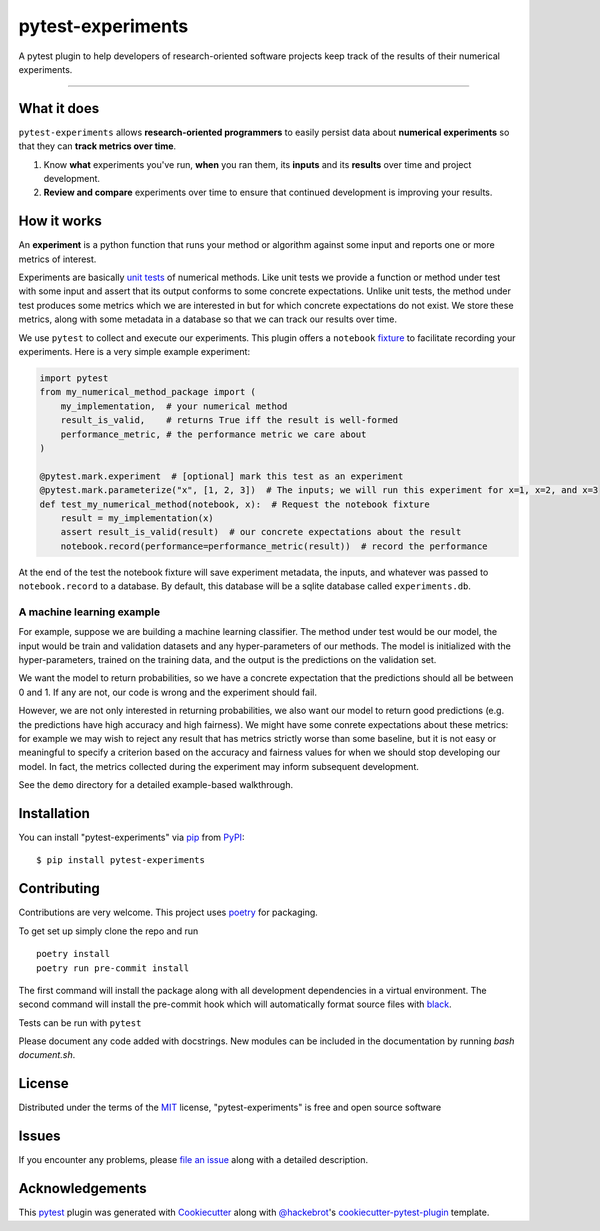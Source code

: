 ==================
pytest-experiments
==================

.. image:: https://img.shields.io/pypi/v/pytest-experiments.svg
    :target: https://pypi.org/project/pytest-experiments
    :alt: PyPI version

.. image:: https://img.shields.io/pypi/pyversions/pytest-experiments.svg
    :target: https://pypi.org/project/pytest-experiments
    :alt: Python versions

.. image:: https://app.travis-ci.com/mbattifarano/pytest-experiments.svg?branch=main
    :target: https://app.travis-ci.com/mbattifarano/pytest-experiments 
    :alt: See Build Status on travis

A pytest plugin to help developers of research-oriented software projects keep track of the results of their numerical experiments.

----


What it does
------------

``pytest-experiments`` allows **research-oriented programmers** to easily
persist data about **numerical experiments** so that they can **track
metrics over time**.

1. Know **what** experiments you've run, **when** you ran them, its
   **inputs** and its **results** over time and project development.
2. **Review and compare** experiments over time to ensure that
   continued development is improving your results.


How it works
------------

An **experiment** is a python function that runs your method or algorithm
against some input and reports one or more metrics of interest. 

Experiments are basically `unit tests`_ of numerical methods. Like unit tests
we provide a function or method under test with some input and assert that its 
output conforms to some concrete expectations. Unlike unit tests, the method 
under test produces some metrics which we are interested in but for which
concrete expectations do not exist. We store these metrics, along with some
metadata in a database so that we can track our results over time.

We use ``pytest`` to collect and execute our experiments. This plugin offers
a ``notebook`` `fixture`_ to facilitate recording your experiments. Here is 
a very simple example experiment:

.. code-block:: python
    
    import pytest
    from my_numerical_method_package import (
        my_implementation,  # your numerical method
        result_is_valid,    # returns True iff the result is well-formed
        performance_metric, # the performance metric we care about
    )

    @pytest.mark.experiment  # [optional] mark this test as an experiment
    @pytest.mark.parameterize("x", [1, 2, 3])  # The inputs; we will run this experiment for x=1, x=2, and x=3
    def test_my_numerical_method(notebook, x):  # Request the notebook fixture
        result = my_implementation(x)
        assert result_is_valid(result)  # our concrete expectations about the result
        notebook.record(performance=performance_metric(result))  # record the performance

At the end of the test the notebook fixture will save experiment metadata, the
inputs, and whatever was passed to ``notebook.record`` to a database. By default,
this database will be a sqlite database called ``experiments.db``.

A machine learning example
^^^^^^^^^^^^^^^^^^^^^^^^^^

For example, suppose we are building a machine learning classifier. The method
under test would be our model, the input would be train and validation
datasets and any hyper-parameters of our methods. The model is initialized 
with the hyper-parameters, trained on the training data, and the output is the
predictions on the validation set. 

We want the model to return probabilities, so we have a concrete expectation
that the predictions should all be between 0 and 1. If any are not, our code 
is wrong and the experiment should fail.

However, we are not only interested in returning probabilities, we also want
our model to return good predictions (e.g. the predictions have high accuracy
and high fairness). We might have some conrete expectations about these metrics:
for example we may wish to reject any result that has metrics strictly worse
than some baseline, but it is not easy or meaningful to specify a criterion
based on the accuracy and fairness values for when we should stop developing
our model. In fact, the metrics collected during the experiment may inform
subsequent development.

See the ``demo`` directory for a detailed example-based walkthrough.


Installation
------------

You can install "pytest-experiments" via `pip`_ from `PyPI`_::

    $ pip install pytest-experiments


Contributing
------------

Contributions are very welcome. This project uses `poetry`_ for packaging.

To get set up simply clone the repo and run

::

    poetry install
    poetry run pre-commit install

The first command will install the package along with all development dependencies
in a virtual environment. The second command will install the pre-commit hook which
will automatically format source files with `black`_.


Tests can be run with ``pytest``

Please document any code added with docstrings. New modules can be included in the
documentation by running `bash document.sh`.


License
-------

Distributed under the terms of the `MIT`_ license, "pytest-experiments" is free and open source software


Issues
------

If you encounter any problems, please `file an issue`_ along with a detailed description.


Acknowledgements
----------------

This `pytest`_ plugin was generated with `Cookiecutter`_ along with `@hackebrot`_'s `cookiecutter-pytest-plugin`_ template.


.. _`Cookiecutter`: https://github.com/audreyr/cookiecutter
.. _`@hackebrot`: https://github.com/hackebrot
.. _`MIT`: http://opensource.org/licenses/MIT
.. _`BSD-3`: http://opensource.org/licenses/BSD-3-Clause
.. _`GNU GPL v3.0`: http://www.gnu.org/licenses/gpl-3.0.txt
.. _`Apache Software License 2.0`: http://www.apache.org/licenses/LICENSE-2.0
.. _`cookiecutter-pytest-plugin`: https://github.com/pytest-dev/cookiecutter-pytest-plugin
.. _`file an issue`: https://github.com/mbattifarano/pytest-experiments/issues
.. _`pytest`: https://github.com/pytest-dev/pytest
.. _`pip`: https://pypi.org/project/pip/
.. _`PyPI`: https://pypi.org/project
.. _`black`: https://black.readthedocs.io/en/stable/
.. _`unit tests`: https://en.wikipedia.org/wiki/Unit_testing
.. _`fixture`: https://docs.pytest.org/en/latest/explanation/fixtures.html
.. _`poetry`: https://python-poetry.org/